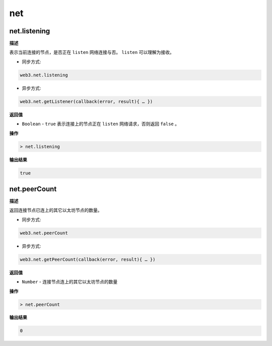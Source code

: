 ======
net
======

net.listening
=================

**描述** 

表示当前连接的节点，是否正在 ``listen`` 网络连接与否。 ``listen`` 可以理解为接收。

- 同步方式:

.. code:: bash

   web3.net.listening

- 异步方式:

.. code:: bash

   web3.net.getListener(callback(error, result){ … })

**返回值**

- ``Boolean`` - ``true`` 表示连接上的节点正在 ``listen`` 网络请求，否则返回 ``false`` 。

**操作**

.. code:: bash

   > net.listening

**输出结果**

.. code:: console

   true

net.peerCount
==================

**描述** 

返回连接节点已连上的其它以太坊节点的数量。

- 同步方式:

.. code:: bash

   web3.net.peerCount

- 异步方式:

.. code:: bash

   web3.net.getPeerCount(callback(error, result){ … })

**返回值**

- ``Number`` - 连接节点连上的其它以太坊节点的数量

**操作**

.. code:: bash

   > net.peerCount

**输出结果**

.. code:: console

   0